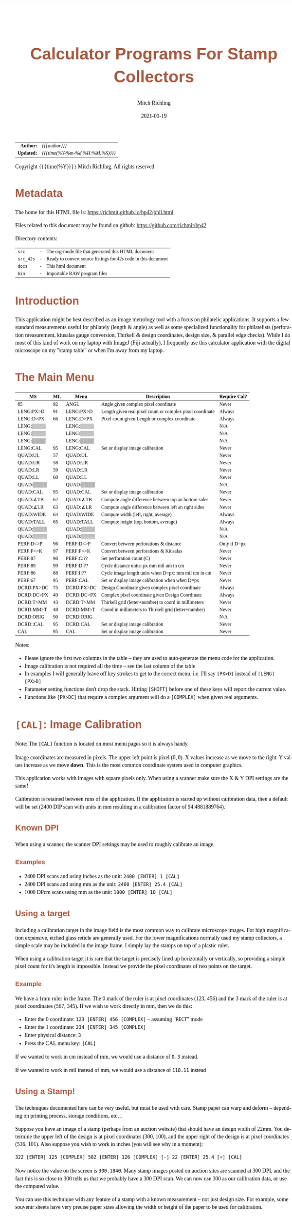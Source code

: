 # -*- Mode:Org; Coding:utf-8; fill-column:158 -*-
#+TITLE:       Calculator Programs For Stamp Collectors
#+AUTHOR:      Mitch Richling
#+EMAIL:       http://www.mitchr.me/
#+DATE:        2021-03-19
#+DESCRIPTION: Description of some free42/hp-42s/DM42 programs for stamp collectors
#+LANGUAGE:    en
#+OPTIONS:     num:t toc:nil \n:nil @:t ::t |:t ^:nil -:t f:t *:t <:t skip:nil d:nil todo:t pri:nil H:5 p:t author:t html-scripts:nil
#+HTML_HEAD: <style>body { width: 95%; margin: 2% auto; font-size: 18px; line-height: 1.4em; font-family: Georgia, serif; color: black; background-color: white; }</style>
#+HTML_HEAD: <style>body { min-width: 500px; max-width: 1024px; }</style>
#+HTML_HEAD: <style>h1,h2,h3,h4,h5,h6 { color: #A5573E; line-height: 1em; font-family: Helvetica, sans-serif; }</style>
#+HTML_HEAD: <style>h1,h2,h3 { line-height: 1.4em; }</style>
#+HTML_HEAD: <style>h1.title { font-size: 3em; }</style>
#+HTML_HEAD: <style>h4,h5,h6 { font-size: 1em; }</style>
#+HTML_HEAD: <style>.org-src-container { border: 1px solid #ccc; box-shadow: 3px 3px 3px #eee; font-family: Lucida Console, monospace; font-size: 80%; margin: 0px; padding: 0px 0px; position: relative; }</style>
#+HTML_HEAD: <style>.org-src-container>pre { line-height: 1.2em; padding-top: 1.5em; margin: 0.5em; background-color: #404040; color: white; overflow: auto; }</style>
#+HTML_HEAD: <style>.org-src-container>pre:before { display: block; position: absolute; background-color: #b3b3b3; top: 0; right: 0; padding: 0 0.2em 0 0.4em; border-bottom-left-radius: 8px; border: 0; color: white; font-size: 100%; font-family: Helvetica, sans-serif;}</style>
#+HTML_HEAD: <style>pre.example { white-space: pre-wrap; white-space: -moz-pre-wrap; white-space: -o-pre-wrap; font-family: Lucida Console, monospace; font-size: 80%; background: #404040; color: white; display: block; padding: 0em; border: 2px solid black; }</style>
#+HTML_LINK_HOME: https://www.mitchr.me/
#+HTML_LINK_UP: https://richmit.github.io/hp42/
#+EXPORT_FILE_NAME: ../docs/phil

#+ATTR_HTML: :border 2 solid #ccc :frame hsides :align center
|        <r> | <l>              |
|  *Author:* | /{{{author}}}/ |
| *Updated:* | /{{{time(%Y-%m-%d %H:%M:%S)}}}/ |
#+ATTR_HTML: :align center
Copyright {{{time(%Y)}}} Mitch Richling. All rights reserved.

#+TOC: headlines 5

#        #         #         #         #         #         #         #         #         #         #         #         #         #         #         #         #         #
#   00   #    10   #    20   #    30   #    40   #    50   #    60   #    70   #    80   #    90   #   100   #   110   #   120   #   130   #   140   #   150   #   160   #
# 234567890123456789012345678901234567890123456789012345678901234567890123456789012345678901234567890123456789012345678901234567890123456789012345678901234567890123456789
#        #         #         #         #         #         #         #         #         #         #         #         #         #         #         #         #         #
#        #         #         #         #         #         #         #         #         #         #         #         #         #         #         #         #         #

# To get org to evaluate all code blocks on export, add the following to the Emacs header on the first line of this file:
#     org-export-babel-evaluate:t; org-confirm-babel-evaluate:nil

* Metadata

The home for this HTML file is: https://richmit.github.io/hp42/phil.html

Files related to this document may be found on github: https://github.com/richmit/hp42

Directory contents:
#+ATTR_HTML: :border 0 :frame none :rules none :align center
   | =src=     | - | The org-mode file that generated this HTML document            |
   | =src_42s= | - | Ready to convert source listings for 42s code in this document |
   | =docs=    | - | This html document                                             |
   | =bin=     | - | Importable RAW program files                                   |

* Introduction

This application might be best described as an image metrology tool with a focus on philatelic applications.  It supports a few standard measurements useful
for philately (length & angle) as well as some specialized functionality for philatelists (perforation measurement, kiusalas gauge conversion, Thirkell &
design coordinates, design size, & parallel edge checks).  While I do most of this kind of work on my laptop with ImageJ (Fiji actually), I frequently use
this calculator application with the digital microscope on my "stamp table" or when I'm away from my laptop.

* The Main Menu
:PROPERTIES:
:CUSTOM_ID: menu
:END:

#+ATTR_HTML: :align center
#+NAME: PHIL
| MS         | ML | Menu       | Description                                               | Require Cal? |
|------------+----+------------+-----------------------------------------------------------+--------------|
| 85         | 92 | ANGL       | Angle given complex pixel coordinate                      | Never        |
| LENG:PX>D  | 91 | LENG:PX>D  | Length given real pixel count or complex pixel coordinate | Always       |
| LENG:D>PX  | 66 | LENG:D>PX  | Pixel count given Length or complex coordinate            | Always       |
| LENG:▒▒▒▒  |    | LENG:▒▒▒▒  |                                                           | N/A          |
| LENG:▒▒▒▒  |    | LENG:▒▒▒▒  |                                                           | N/A          |
| LENG:▒▒▒▒  |    | LENG:▒▒▒▒  |                                                           | N/A          |
| LENG:CAL   | 95 | LENG:CAL   | Set or display image calibration                          | Never        |
| QUAD:UL    | 57 | QUAD:UL    |                                                           | Never        |
| QUAD:UR    | 58 | QUAD:UR    |                                                           | Never        |
| QUAD:LR    | 59 | QUAD:LR    |                                                           | Never        |
| QUAD:LL    | 60 | QUAD:LL    |                                                           | Never        |
| QUAD:▒▒▒▒  |    | QUAD:▒▒▒▒  |                                                           | N/A          |
| QUAD:CAL   | 95 | QUAD:CAL   | Set or display image calibration                          | Never        |
| QUAD:∡TB   | 62 | QUAD:∡TB   | Compute angle difference between top an bottom sides      | Never        |
| QUAD:∡LR   | 63 | QUAD:∡LR   | Compute angle difference between left an right sides      | Never        |
| QUAD:WIDE  | 64 | QUAD:WIDE  | Compute width (left, right, average)                      | Always       |
| QUAD:TALL  | 65 | QUAD:TALL  | Compute height (top, bottom, average)                     | Always       |
| QUAD:▒▒▒▒  |    | QUAD:▒▒▒▒  |                                                           | N/A          |
| QUAD:▒▒▒▒  |    | QUAD:▒▒▒▒  |                                                           | N/A          |
| PERF:D<>P  | 96 | PERF:D<>P  | Convert between perforations & distance                   | Only if D=px |
| PERF:P<>K  | 97 | PERF:P<>K  | Convert between perforations & Kiusalas                   | Never        |
| PERF:87    | 98 | PERF:C:??  | Set perforation count (C)                                 | Never        |
| PERF:89    | 99 | PERF:D:??  | Cycle distance units: px mm mil um in cm                  | Never        |
| PERF:86    | 88 | PERF:I:??  | Cycle image length units when D=px: mm mil um in cm       | Never        |
| PERF:67    | 95 | PERF:CAL   | Set or display image calibration when when D=px           | Never        |
| DCRD:PX>DC | 75 | DCRD:PX>DC | Design Coordinate given complex pixel coordinate          | Always       |
| DCRD:DC>PX | 49 | DCRD:DC>PX | Complex pixel coordinate given Design Coordinate          | Always       |
| DCRD:T>MM  | 43 | DCRD:T>MM  | Thirkell grid (letter+number) to coord in millimeters     | Never        |
| DCRD:MM>T  | 48 | DCRD:MM>T  | Coord in millimeters to Thirkell grid (letter+number)     | Never        |
| DCRD:ORIG  | 90 | DCRD:ORIG  |                                                           | N/A          |
| DCRD::CAL  | 95 | DCRD:CAL   | Set or display image calibration                          | Never        |
| CAL        | 95 | CAL        | Set or display image calibration                          | Never        |
|------------+----+------------+-----------------------------------------------------------+--------------|

Notes:
  - Please ignore the first two columns in the table -- they are used to auto-generate the menu code for the application.
  - Image calibration is not required all the time -- see the last column of the table
  - In examples I will generally leave off key strokes to get to the correct menu.  i.e. I'll say =[PX>D]= instead of =[LENG] [PX>D]=
  - Parameter setting functions don't drop the stack.  Hitting =[SHIFT]= before one of these keys will report the current value.
  - Functions like =[PX>DC]= that require a complex argument will do a =[COMPLEX]= when given real arguments.

* =[CAL]=: Image Calibration

Note: The =[CAL]= function is located on most menu pages so it is always handy.

Image coordinates are measured in pixels.  The upper left point is pixel $(0, 0)$. X values increase as we move to the right.  Y values increase as we move
*down*.  This is the most common coordinate system used in computer graphics.

This application works with images with square pixels only.  When using a scanner make sure the X & Y DPI settings are the same!

Calibration is retained between runs of the application.  If the application is started up without calibration data, then a default will be set (2400 DIP scan
with units in mm resulting in a calibration factor of 94.4881889764).

** Known DPI

When using a scanner, the scanner DPI settings may be used to roughly calibrate an image.

*** Examples

    - 2400 DPI scans and using inches as the unit:  =2400 [ENTER] 1 [CAL]=
    - 2400 DPI scans and using mm as the unit: =2400 [ENTER] 25.4 [CAL]=
    - 1000 DPcm scans using mm as the unit: =1000 [ENTER] 10 [CAL]=

** Using a target

Including a calibration target in the image field is the most common way to calibrate microscope images.  For high magnification expensive, etched glass
reticle are generally used.  For the lower magnifications normally used my stamp collectors, a simple scale may be included in the image frame.  I simply lay
the stamps on top of a plastic ruler.

When using a calibration target it is rare that the target is precisely lined up horizontally or vertically, so providing a simple pixel count for it's length
is impossible.  Instead we provide the pixel coordinates of two points on the target.

*** Example

We have a 1mm ruler in the frame.  The 0 mark of the ruler is at pixel coordinates (123, 456) and the 3 mark of the ruler is at pixel coordinates (567, 345).
If we wish to work directly in mm, then we do this:

  - Enter the 0 coordinate: =123 [ENTER] 456 [COMPLEX]=  -- assuming "=RECT=" mode
  - Enter the 1 coordinate: =234 [ENTER] 345 [COMPLEX]=
  - Enter physical distance: =3=
  - Press the CAL menu key: =[CAL]=

If we wanted to work in cm instead of mm, we would use a distance of =0.3= instead.

If we wanted to work in mil instead of mm, we would use a distance of =118.11= instead

** Using a Stamp!

The techniques documented here can be very useful, but must be used with care.  Stamp paper can warp and deform -- depending on printing process, storage
conditions, etc...

Suppose you have an image of a stamp (perhaps from an auction website) that should have an design width of 22mm.  You determine the upper left of the design
is at pixel coordinates (300, 100), and the upper right of the design is at pixel coordinates (536, 101).  Also suppose you wish to work in inches (you will
see why in a moment):

=322 [ENTER] 125 [COMPLEX] 582 [ENTER] 126 [COMPLEX] [-] 22 [ENTER] 25.4 [÷] [CAL]=

Now notice the value on the screen is =300.1840=.  Many stamp images posted on auction sites are scanned at 300 DPI, and the fact this is so close to 300
tells us that we probably have a 300 DPI scan.  We can now use 300 as our calibration data, or use the computed value.

You can use this technique with any feature of a stamp with a known measurement -- not just design size.  For example, some souvenir sheets have very precise
paper sizes allowing the width or height of the paper to be used for calibration.

The perforations may also be used as a calibration aid.  For example if we know the stamp in question has a perforation of 70 on the Kiusalas gauge, then we
know 10 perforations should measure very close to 16mm.

** Calibration factor

The "calibration factor", returned by =[SHIFT] [CAL]=, is the current image calibration data in units of pixels/length.

*** Examples

    - 2400 DPI scans and using inches as the unit: 2400
    - 2400 DPI scans and using mm as the unit: 94.4881889764
    - 1000 DPcm scans using mm as the unit: 100

* =[LENG]=: Measuring lengths
** Horizontal or Vertical Lengths

For horizontal & vertical lengths in the image, one simply needs to provided a pixel count as a real number.

For stamps it can be handy to rotate the image so that interesting lengths are at 0 or 90 degrees.  For example, when working with US Washington-Franklin
issues it is a good idea to line up the design frame with the horizontal.

*** Examples

   - 2400 DPI image working in inches:
     - =1200 [PX>D]= → 0.5
     - =2400 [PX>D]= → 1.0
   - The same image working in mm:
     - =1200 [PX>D]= → 12.7
     - =2400 [PX>D]= → 25.4

** Generic distances

To measure the length of a non-horizontal/vertical line, we provide a complex number to the =[PX>D]= function.  One might think of the coordinates as
specifying a line from the origin, upper left image pixel at (0, 0), to the given coordinates.  Alternately one might think of the coordinates as the width &
height of the line.  The signs of the coordinates are ignored -- i.e. the absolute value of each coordinate is used.

 #+begin_example
                * P2  -            (0, 0) *
               /      |                    \
              /       |                     \
             /        h                      \
            /         |                       \
           /          |                        \
      P1  *           -                         * (x, y)
          |--w--|
#+end_example

To measure the length of a line segment given by two points, we simply enter both points as complex numbers and subtract them.  We then give the difference to
the =[PX>D]= function.

*** Examples

  - For a 2400 DPI image working in mm (=2400 [ENTER] 25.4 [CAL]=):
    - =123 [ENTER] 456 [COMPLEX] 234 [ENTER] 345 [COMPLEX] [-] [PX>D]= → 1.7300 mm
  - For a 2400 DPI image working in inches (=2400 [ENTER] 1 [CAL]=):
    - =1 [ENTER] 1 [COMPLEX] 100 [ENTER] 100 [COMPLEX] [-] [PX>D]= → 0.0583 in
  - To compute the length in raw pixels, set cal to 1 (=1 [ENTER] [CAL]=):
    - =1 [ENTER] 1 [COMPLEX] 100 [ENTER] 100 [COMPLEX] [PX>D]= → 140.0 PX

** Philatelic Application: Rotary Press vs. Flat Plate (Take 1)

For an alternative approach see: [[Philatelic Application: Rotary Press vs. Flat Plate (Take 2)][Philatelic Application: Rotary Press vs. Flat Plate (Take 2)]]

*** Example 1

Scenario: We have a Washington-Franklin, and we would like to know if it was printed on a rotary press.  We have a 2400 DPI scan.

For reference, here are the measurements for the various printing options:
#+ATTR_HTML: :align center
| Press    | Width     | Height    |
|----------+-----------+-----------|
| Flat     | 18.5-19mm | 22mm      |
| Rot Vert | 18.5-19mm | 22.5-23mm |
| Rot Horz | 19.5-20mm | 22mm      |

**** Method 1 (Stamp design not aligned)

We begin by locating the coordinates for three frame corners:
#+ATTR_HTML: :align center
|-------------+-------------|
| Corner      | Coordinates |
|-------------+-------------|
| Upper left  | (150, 160)  |
| Upper right | (1903, 161) |
| Lower left  | (149, 2239) |
|-------------+-------------|

  - Calibration.  If we have not already calibrated, we need to do that first
    - =2400 25.4 [CAL]=
  - Now we compute the width of our stamp design
    - =150 [ENTER] 160 [COMPLEX] [ENTER] [ENTER] 1903 [ENTER] 161 [COMPLEX] [-] [PX>D]= → 18.55 mm
    - Note we duplicated the first coordinate so we can use it later...
  - Now we compute the height of our stamp design
    - =[Rv] [Rv] 149 [ENTER] 2239 [COMPLEX] [-] [PX>D]= → 22.00 mm

Our stamp is 18.55mm x 22.00mm -- and so it must be a flat plate stamp.

**** Method 2 (Stamp design aligned)

In this case the lower and upper frame lines of the design are perfectly horizontal.  In this
case we only need two points.

We begin by locating the coordinates for three frame corners (UL & LR, or UR & LL):

#+ATTR_HTML: :align center
|-------------+--------------|
| Corner      | Coordinates  |
|-------------+--------------|
| Upper left  | (150, 160)   |
| Lower right | (1902, 2240) |
|-------------+--------------|

  - Calibration.  If we have not already calibrated, we need to do that first
    - =2400 25.4 [CAL]=
  - Now we compute the width of our stamp design
    - =150 [ENTER] 160 [COMPLEX] 1902 [ENTER] 2240 [COMPLEX] [-] [COMPLEX] [PX>D]= → 22.01mm
  - Now we compute the width of our stamp design
    - =[Rv] [Rv] [PX>D]= → 18.54mm

Our stamp is 18.54mm x 22.01mm -- and so it must be a flat plate stamp.

* =[PERF]=: Measuring & Converting Perforations

Perforations are usually measured in units of perfs/2cm; however, other units are used in some specialized areas of philately.  For example, the Kiusalas
gauge measures perforations in units of mil/perf -- a more natural measure for USPS bureau issues.  This application provides tools to convert between
standard perforations and Kiusalas perforations (=[P<>K]=).

Also provided is a way to approximate standard perforation measurement by measuring the distance (D) spanned by a number of perforations (C).

Below is an illustration of how to measure distance and count perforations.  First pick a recognizable feature in your starting and ending perforations, and
measure the distance between them.  The first distance in the illustration measures the distance between "perf bottoms".  Take careful note of how we count
-- the number of "bottoms" in this case.

#+begin_src text
##                                                                                                              ##
##      | . . . . . . . . . . . . . . . . . . . . . . . . . . . . . . . . . . . . . . . . . . . . . . . . |     ##
##      |. . . . . . . . . . . . . . . . . . . . . . C = 4 . . . . . . . . . . . . . . . . . . . . . . . .|     ##
##      | . . . . . . . . . . . . . . . . . . . . . . . . . . . . . . . . . . . . . . . . . . . . . . . . |     ##
##      |. . . . . ------- . . . . . . . .-------. . . . . . . . ------- . . . . . . . .-------. . . . . .|     ##
##      | . . . .-/       \-. . . . . . -/       \- . . . . . .-/       \-. . . . . . -/       \- . . . . |     ##
##      |. . . ./           \. . . . . /           \ . . . . ./           \. . . . . /           \ . . . .|     ##
##      | . . ./      1      \. . . . /      2      \ . . . ./      3      \. . . . /      4      \ . . . |     ##
##      |. . . |             | . . . .|             |. . . . |             | . . . .|             |. . . .|     ##
##      +------+             +--------+             +--------+             +--------+             +-------+     ##
##                    |--------------------------- D = Distance ---------------------------|                    ##
##             |--------------------------- D = Distance ---------------------------|                           ##
##                           |--------------------------- D = Distance ---------------------------|             ##
##                                                                                                              ##
#+end_src

Distance ($D$), perforation count ($C$), traditional perforations ($P$) measured in perfs/2cm, and Kiusalas perforations ($K$) measured in mil/perf are
related:

$$ K = \frac{5000 D}{127 (C - 1)} $$
$$ P = \frac{20 (C - 1)}{D} $$
$$ P = \frac{100000}{127 K} $$

*** Example: Measuring Standard & Kiusalas Perforations

Scenario: We have a Washington-Franklin that should be perforated Kiusalas 70, and we wish to verify perfs.  We have a 2400 DPI scan.

We find the coordinate of the first perf bottom at (150, 160) and 10 perfs over we have another bottom at (1662, 161).

  - Calibration.  If we have not already calibrated, we need to do that first
    - =2400 25.4 [CAL]=
  - Now we compute our perfs
    - =150 [ENTER] 160 [COMPLEX] 1662 [ENTER] 161 [COMPLEX] [D<>P]= → 11.24859
  - Next we compute the Kiusalas value
    - =[P<>K]= → 70.0000

And it looks like our stamp really is perforated Kiusalas 70!

* =[ANGL]=: Measuring Angles

Angles are measured with respect the horizontal -- the /negative/ of the argument of the complex number representing the pixel coordinate.  We use the
negative because pixel y-coordinates go up in the down direction.

TIP: =[ANGL]= requires a complex number.  If you give it something else it will call =COMPLEX= to convert the lower two stack levels into a complex number.
This saves the user two key presses -- i.e. you don't have to hit =[SHIFT] [COMPLEX]= to convert to complex before you use =[ANGL]=.

** Examples

  - =123 [ENTER] 123 [COMPLEX] [ANGLE]= → -45 -- assuming degree angle mode

** Philatelic Application: Parallel Lines (Take 1)

For an alternative approach see: [[Philatelic Application: Parallel Lines (Take 2)][Philatelic Application: Parallel Lines (Take 2)]].

Why?
  - Verify that the two cut edges of a US coil stamp are parallel
  - Verify that perforations are parallel
  - Verify that the cut edge of a souvenir sheet is parallel with an engraved margin line
  - Verify that design edges are parallel -- to make sure an image has no perspective distortion

*** Example

 #+begin_example
     P1 *    * P3                                       P1 *    * P3
        |    |              P1 *-----* P2                 /    /
        |    |      _OR_                     _OR_        /    /
        |    |              P3 *-----* P4               /    /
     P2 *    * P4                                   P2 *    * P4
 #+end_example

  - Angle 1: =P1.x [ENTER] P1.y [COMPLEX] P2.x [ENTER] P2.y [COMPLEX] [-] [ANGLE] [STO 00]=
  - Angle 2: =P3.x [ENTER] P3.y [COMPLEX] P4.x [ENTER] P4.y [COMPLEX] [-] [ANGLE] [STO 00]=
  - Difference: =[RCL- 00] [ABS]=

The result will be the absolute angle by which the two lines differ -- i.e. if we have parallel lines it should be 0.

* =[DCRD]=: Design Coordinates

Design Coordinates are used to locate points on a stamp referenced to the design.  A few different schemes are in use with the /"Thirkell" philatelic position
finder/ probably the most popular.  Most of these systems work the same way.  They use the upper left corner of the stamp design as the /origin/ of a
coordinate system -- i.e. they measure distance to the right and down from the upper left corner of the design.  The most common unit of measurement is
millimeters; however, a few also add a grid system on top.  For example the Thirkell uses a 3mm grid.


 #+begin_example
 +^^^^^^^^^^^^^^^^^^^^^^^^+
 (          * P3          )
 (   O *------------+     ) 
 (     |            |     )   - Design coordinates are used locate points on the stamp
 (     |            |     )    - for a point (x,y) is (x-O_x, y-O_y)
 (     |   * P1     |     )    - The most common units are mm
 (     |            |     )    - Axis orientation: Coordinate values get bigger to the right or down
 (     |            |     )    - These kinds of coordinates are frequently used to locate plate flaws                                                               
 (     |            |     )  - Special cases                                                                                                                        
 (     +------------+     )    - Points above or to the left of O will have negative coordinates -- Ex: P3                                                          
 (                   P2 * )    - Points need not be inside the design -- Ex: P2 & P3                                                                                  
 +vvvvvvvvvvvvvvvvvvvvvvvv+
 #+end_example

When working with design coordinates you must first tell the application the coordinates of the /origin/ by entering a complex number representing the pixel
coordinates of the upper left corner of the design and hitting the =[ORIG]= button.  If you shift press this button then it will display the current origin.

Now you can convert pixel coordinates to and from design coordinates.

Two functions are also available to convert standard millimeter design coordinates to and from Thirkell coordinates: =[MM>T]= & =[T>MM]=.  Note that Thirkell
coordinates are reversed -- i.e. the first coordinate (the letter) is on the vertical axis and the second coordinate (the integer) is on the horizontal axis.
These functions work in millimeters directly, and do *not* require the image to be calibrated; however, if you wish to use these functions in concert with
=[PX>DC]= & =[DC>PX]= then you must calibrate your image and work in millimeters!

TIP: =[MM>T]=, =[PX>DC]= & =[DC>PX]= require a complex number.  If you provide something else they will call =COMPLEX= to convert the lower two stack levels
into a complex number.  This saves the user two key presses -- i.e. you don't have to hit =[SHIFT] [COMPLEX]= to convert to complex before you use =[ANGL]=.

** Example

Scenario: You wish to report a new plate flaw to the nice people that make the /Zumstein/ catalog using the Thirkell grid.  We have a 2400 DPI scan.  

First we locate the upper left hand corner of the design and our plate flaw:

#+ATTR_HTML: :align center
|-----------------------------+-------------------|
| Item                        | Pixel Coordinates |
|-----------------------------+-------------------|
| Upper left corner of design | (150, 160)        |
| Center of our plate flaw    | (713, 956)        |
|-----------------------------+-------------------|

  - Calibration.  If we have not already calibrated, we need to do that first
    - =2400 25.4 [CAL]=
  - Next we enter the coordinate menu
    - =[DCRD]=
  - We enter the origin point
    - =150 [ENTER] 160 [ORIG]=
  - Now we enter the coordinates of our flaw
    - =713 [ENTER] 956 [PX>DC]= → 5.9584 + 8.424333i mm
  - Finally we convert this to Thirkell
    - =[MM>T]= → Thirkell: 2C

* =[QUAD]=: A Philatelic Power Tool

This is a handy tool that automates some common computations:

 - Compute width & height of a rectangular stamp design
 - Determine if two lines are parallel
 - Determine if four points Determine a parallelogram -- i.e. are the opposite sides parallel

It is called "=QUAD=" because it works with four points which will form the corners of a quadrilateral -- also "=QUAD=" avoid confusion with the built in
command =RECT=.  Below is a picture of the geometric situation.

 #+begin_example
        P1 *----------------* P2
          /                /      - Are P1-P2 & P4-P3 parallel?  i.e. is the angle between them zero?
         /                /       - Are P1-P4 & P2-P3 parallel?  i.e. is the angle between them zero?
        /                /        - What are the lengths of P1-P2 & P4-P3?
       /                /         - What are the lengths of P1-P4 & P2-P3?
      /                /          
     /                /
 P4 *----------------* P3
 #+end_example

When using the =QUAD= tool, the first step is to input the corner coordinates via =[UL]=, =[UR]=, =[LR]=, & =[LL]=.

In this context:

#+ATTR_HTML: :align center
|------+-------------+--------------|
| Menu | Corner      | Point Number |
|------+-------------+--------------|
| UL   | Upper Left  | Point P1     |
| UR   | Upper Right | Point P2     |
| LR   | Lower Right | Point P3     |
| LL   | Lower Left  | Point P4     |
|------+-------------+--------------|

TIP: The data entry keys (=[UL]=, =[UR]=, =[LR]=, & =[LL]=) each require a complex number.  If you provide something else they will call =COMPLEX= to convert
the lower two stack levels into a complex number.  This saves the user two key presses -- i.e. you don't have to hit =[SHIFT] [COMPLEX]= to convert to complex
before you use =[ANGL]=.

** Philatelic Application: Parallel Lines (Take 2)

For an alternative approach see: [[Philatelic Application: Parallel Lines (Take 1)][Philatelic Application: Parallel Lines (Take 1)]].

A typical US Washington-Franklin vertical coil has a paper width of about 21.5mm.  Because of the way the stamps were cut into coils, the flat sides should be
absolutely parallel.

Scenario: We have a Washington-Franklin vertical coil, and wish to verify that the flat edges are parallel.  We have a 2400 DPI scan.

Our first step is to identify two points in each edge.  The points should be separated as far apart as possible.  Suppose this results in the
following:

#+ATTR_HTML: :align center
|-------------+--------------|
| Corner      | Coordinates  |
|-------------+--------------|
| Upper left  | (150, 160)   |
| Upper right | (2182, 122)  |
| Lower right | (2181, 2250) |
| Lower left  | (149, 2132)  |
|-------------+--------------|

Note that we didn't try to line the points up horizontally -- our upper left point is at 160 while our upper right point is at 122!

  - Calibration.  If we have not already calibrated, we need to do that first
    - =2400 25.4 [CAL]=
  - Now we enter the corner data
    - =[QUAD] 150 [ENTER] 160 [UL] 2182 [ENTER] 122 [UR] 2181 [ENTER] 2250 [LR] 149 2132 [LL]=
  - Now we can compute the LR Angle:
    - =[∡LR]= → 0.0021 -- assuming =DEG= angle mode

** Philatelic Application: Rotary Press vs. Flat Plate (Take 2)

For an alternative approach see: [[Philatelic Application: Rotary Press vs. Flat Plate (Take 1)][Philatelic Application: Rotary Press vs. Flat Plate (Take 1)]]

Scenario: We have a Washington-Franklin, and we would like to know if it was printed on a rotary press.  We have a 2400 DPI scan.

For reference, here are the measurements for the various printing options:
#+ATTR_HTML: :align center
| Press    | Width     | Height    |
|----------+-----------+-----------|
| Flat     | 18.5-19mm | 22mm      |
| Rot Vert | 18.5-19mm | 22.5-23mm |
| Rot Horz | 19.5-20mm | 22mm      |

We begin by locating the coordinates for four frame corners:
#+ATTR_HTML: :align center
|-------------+--------------|
| Corner      | Coordinates  |
|-------------+--------------|
| Upper left  | (150, 160)   |
| Upper right | (1903, 161)  |
| Lower right | (1902, 2240) |
| Lower left  | (149, 2239)  |
|-------------+--------------|

  - Calibration.  If we have not already calibrated, we need to do that first
    - =2400 25.4 [CAL]=
  - Now we enter the corner data
    - =[QUAD] 150 [ENTER] 160 [UL] 1903 [ENTER] 161 [UR] 1902 [ENTER] 2240 [LR] 149 2239 [LL]=
  - Now we can compute the width:
    - =[WIDE]= → 18.553 mm
  - And the height:
    - =[TALL]= → 22.00 mm

Our stamp is 18.553mm x 22.00mm -- and so it must be a flat plate stamp.

* Code
** Menu Code

#+BEGIN_SRC elisp :var tbl=PHIL :colnames y :results output verbatum :wrap "src hp42s :tangle ../src_42s/phil/phil.hp42s"
(MJR-generate-42-menu-code "PHIL" tbl "stay" "up" 't #'MJR-custom-x-gen)
#+END_SRC

#+RESULTS:
#+begin_src hp42s :tangle ../src_42s/phil/phil.hp42s
@@@@@@@@@@@@@@@@@@@@@@@@@@@@@@@@@@@@@@@@@@@@@@@@@@@@@@@@@@@@@@@@@@@@@@@@@@@@@@@@ (ref:PHIL)
@@@@ DSC: Auto-generated menu program
LBL "PHIL"
LBL 01            @@@@ Page 1 of menu PHIL
CLMENU
XEQ 85
KEY 1 XEQ 92
"LENG"
KEY 2 GTO 02
"QUAD"
KEY 3 GTO 03
"PERF"
KEY 4 GTO 04
"DCRD"
KEY 5 GTO 05
"CAL"
KEY 6 XEQ 95
KEY 9 GTO 00
MENU
STOP
GTO 01
LBL 02            @@@@ Page 1 of menu LENG
CLMENU
"PX>D"
KEY 1 XEQ 91
"D>PX"
KEY 2 XEQ 66
"CAL"
KEY 6 XEQ 95
KEY 9 GTO 01
MENU
STOP
GTO 02
LBL 03            @@@@ Page 1 of menu QUAD
CLMENU
"UL"
KEY 1 XEQ 57
"UR"
KEY 2 XEQ 58
"LR"
KEY 3 XEQ 59
"LL"
KEY 4 XEQ 60
"CAL"
KEY 6 XEQ 95
KEY 7 GTO 06
KEY 8 GTO 06
KEY 9 GTO 01
MENU
STOP
GTO 03
LBL 06            @@@@ Page 2 of menu QUAD
CLMENU
"∡TB"
KEY 1 XEQ 62
"∡LR"
KEY 2 XEQ 63
"WIDE"
KEY 3 XEQ 64
"TALL"
KEY 4 XEQ 65
KEY 7 GTO 03
KEY 8 GTO 03
KEY 9 GTO 01
MENU
STOP
GTO 06
LBL 04            @@@@ Page 1 of menu PERF
CLMENU
"D<>P"
KEY 1 XEQ 96
"P<>K"
KEY 2 XEQ 97
XEQ 87
KEY 3 XEQ 98
XEQ 89
KEY 4 XEQ 99
XEQ 86
KEY 5 XEQ 88
XEQ 67
KEY 6 XEQ 95
KEY 9 GTO 01
MENU
STOP
GTO 04
LBL 05            @@@@ Page 1 of menu DCRD
CLMENU
"PX>DC"
KEY 1 XEQ 75
"DC>PX"
KEY 2 XEQ 49
"T>MM"
KEY 3 XEQ 43
"MM>T"
KEY 4 XEQ 48
"ORIG"
KEY 5 XEQ 90
KEY 9 GTO 01
MENU
STOP
GTO 05
LBL 00 @@@@ Application Exit
EXITALL
RTN
@@@@ Free labels start at: 7
#+end_src

** Local Functions

#+begin_src hp42s :tangle ../src_42s/phil/phil.hp42s
@@@@ GBL: PhilIC -- Image calibration factor.  Set via CAL
@@@@      PhilIU -- Units for Image distances used by D→P & D→K.  Set via I:UNIT Default: mm
@@@@      PhilDU -- Units for Distance used by D→P & D→K.  Set via D:UNIT Default: mm
@@@@      PhilPC -- Perf count used by used by D→P & D→K.  Set via C:NN.  Default: 10
@@@@      PhilCo -- Orition for design coordinates.  Default: (0, 0)
@@@@      PhilP1 -- Point
@@@@      PhilP2 -- Point
@@@@      PhilP3 -- Point
@@@@      PhilP4 -- Point


@@@@@@@@@@@@@@@@@@@@@@@@@@@@@@@@@@@@@@@@@@@@@@@@@@@@@@@@@@@@@@@@@@@@@@@@@@@@@@@@
@@@@ NAM: SET-REP-P1 57
LBL 57
FUNC 00
L4STK
REAL?
COMPLEX
FS? 64
RCL "PhilP1"
STO "PhilP1"
"P1: "
ARCL ST X
AVIEW
RTN

@@@@@@@@@@@@@@@@@@@@@@@@@@@@@@@@@@@@@@@@@@@@@@@@@@@@@@@@@@@@@@@@@@@@@@@@@@@@@@@@
@@@@ NAM: SET-REP-P2 58
LBL 58
FUNC 00
L4STK
REAL?
COMPLEX
FS? 64
RCL "PhilP2"
STO "PhilP2"
"P2: "
ARCL ST X
AVIEW
RTN

@@@@@@@@@@@@@@@@@@@@@@@@@@@@@@@@@@@@@@@@@@@@@@@@@@@@@@@@@@@@@@@@@@@@@@@@@@@@@@@@
@@@@ NAM: SET-REP-P3 59
LBL 59
FUNC 00
L4STK
REAL?
COMPLEX
FS? 64
RCL "PhilP3"
STO "PhilP3"
"P3: "
ARCL ST X
AVIEW
RTN

@@@@@@@@@@@@@@@@@@@@@@@@@@@@@@@@@@@@@@@@@@@@@@@@@@@@@@@@@@@@@@@@@@@@@@@@@@@@@@@@
@@@@ NAM: SET-REP-P4 60
LBL 60
FUNC 00
L4STK
REAL?
COMPLEX
FS? 64
RCL "PhilP4"
STO "PhilP4"
"P4: "
ARCL ST X
AVIEW
RTN

@@@@@@@@@@@@@@@@@@@@@@@@@@@@@@@@@@@@@@@@@@@@@@@@@@@@@@@@@@@@@@@@@@@@@@@@@@@@@@@@
@@@@ NAM: NUM-P 61
LBL 61
FUNC 01
L4STK
0
LSTO "TMPC"
SF 25
RCL "PhilP1"
FS?C 25
ISG "TMPC"
NOP
SF 25
RCL "PhilP2"
FS?C 25
ISG "TMPC"
NOP
SF 25
RCL "PhilP3"
FS?C 25
ISG "TMPC"
NOP
SF 25
RCL "PhilP4"
FS?C 25
ISG "TMPC"
NOP
RCL "TMPC"
RTN

@@@@@@@@@@@@@@@@@@@@@@@@@@@@@@@@@@@@@@@@@@@@@@@@@@@@@@@@@@@@@@@@@@@@@@@@@@@@@@@@
@@@@ DSC: Action for ∡TB
@@@@ NAM: TB_ANGLE 62
LBL 62
FUNC 01
L4STK
XEQ 61
4
X≠Y?
GTO 56
RCL "PhilP2"
RCL- "PhilP1"
XEQ 37 @@@@ ANGLE
RCL "PhilP3"
RCL- "PhilP4"
XEQ 37 @@@@ ANGLE
-
RTN

@@@@@@@@@@@@@@@@@@@@@@@@@@@@@@@@@@@@@@@@@@@@@@@@@@@@@@@@@@@@@@@@@@@@@@@@@@@@@@@@
@@@@ DSC: Action for ∡LR
@@@@ NAM: LR_ANGLE 63
LBL 63
FUNC 01
L4STK
XEQ 61
4
X≠Y?
GTO 56
RCL "PhilP4"
RCL- "PhilP1"
XEQ 37 @@@@ ANGLE
RCL "PhilP3"
RCL- "PhilP2"
XEQ 37 @@@@ ANGLE
-
RTN

@@@@@@@@@@@@@@@@@@@@@@@@@@@@@@@@@@@@@@@@@@@@@@@@@@@@@@@@@@@@@@@@@@@@@@@@@@@@@@@@
@@@@ DSC: Action for WIDE
@@@@ NAM: LR_ANGLE 64
@@@@ OUT: Z: Top Width
@@@@ OUT: Y: Bottom Width
@@@@ OUT: X: Average Width
LBL 64
FUNC 03
L4STK
XEQ 61
4
X≠Y?
GTO 56
RCL "PhilP2"
RCL- "PhilP1"
XEQ 91 @@@@ Convert PX to length
RCL "PhilP3"
RCL- "PhilP4"
XEQ 91 @@@@ Convert PX to length
RCL ST Y
RCL ST Y
+
2
÷
RTN

@@@@@@@@@@@@@@@@@@@@@@@@@@@@@@@@@@@@@@@@@@@@@@@@@@@@@@@@@@@@@@@@@@@@@@@@@@@@@@@@
@@@@ DSC: Action for TALL
@@@@ NAM: LR_ANGLE 65
@@@@ OUT: Z: LEFT
@@@@ OUT: Y: RIGHT
@@@@ OUT: X: Average Width
LBL 65
FUNC 03
L4STK
XEQ 61
4
X≠Y?
GTO 56
RCL "PhilP4"
RCL- "PhilP1"
XEQ 91 @@@@ Convert PX to length
RCL "PhilP3"
RCL- "PhilP2"
XEQ 91 @@@@ Convert PX to length
RCL ST Y
RCL ST Y
+
2
÷
RTN

@@@@@@@@@@@@@@@@@@@@@@@@@@@@@@@@@@@@@@@@@@@@@@@@@@@@@@@@@@@@@@@@@@@@@@@@@@@@@@@@
@@@@ DSC: ERR: Enter Data First
@@@@ FAQ: NOT A FUNCTION.  GTO Target
@@@@ NAM: EEDF 56
LBL 56
"ERR: Enter"
├" Corners"
AVIEW
RTN

@@@@@@@@@@@@@@@@@@@@@@@@@@@@@@@@@@@@@@@@@@@@@@@@@@@@@@@@@@@@@@@@@@@@@@@@@@@@@@@@
@@@@ NAM: DCRD:ORIG 90
LBL 90
FUNC 00
L4STK
REAL?
COMPLEX
FC? 64
STO "PhilCo"
XEQ 45 @@@@ GET "PhilCo"
"Orig: "
ARCL ST X
AVIEW
RTN

@@@@@@@@@@@@@@@@@@@@@@@@@@@@@@@@@@@@@@@@@@@@@@@@@@@@@@@@@@@@@@@@@@@@@@@@@@@@@@@@
@@@@ DSC: ACTION for DCRD:PX>DC
@@@@ NAM: DCRD:PX>DC 75
LBL 75
L4STK
REAL?
COMPLEX
XEQ 68 @@@@ CPLX-PX>DC
RTN

@@@@@@@@@@@@@@@@@@@@@@@@@@@@@@@@@@@@@@@@@@@@@@@@@@@@@@@@@@@@@@@@@@@@@@@@@@@@@@@@
@@@@ NAM: CPLX-PX>DC
@@@@ DSC: CPLX-PX>DC for complex input
LBL 68
FUNC 11
L4STK
XEQ 45 @@@@ GET "PhilCo"
-
XEQ 91 @@@@ Convert PX to Distance
RTN

@@@@@@@@@@@@@@@@@@@@@@@@@@@@@@@@@@@@@@@@@@@@@@@@@@@@@@@@@@@@@@@@@@@@@@@@@@@@@@@@
@@@@ DSC: ACTION for DCRD:DC>PX
@@@@ NAM: DCRD:DC>PX 49
LBL 49
L4STK
REAL?
COMPLEX
XEQ 69 @@@@ CPLX-PX>DC
RTN

@@@@@@@@@@@@@@@@@@@@@@@@@@@@@@@@@@@@@@@@@@@@@@@@@@@@@@@@@@@@@@@@@@@@@@@@@@@@@@@@
@@@@ NAM: CPLX-PX>DC 69
@@@@ DSC: CPLX-DC>PX for complex input only
LBL 69
FUNC 11
L4STK
XEQ 66 @@@@ Convert Distance to PX
XEQ 45 @@@@ GET "PhilCo"
+
RTN

@@@@@@@@@@@@@@@@@@@@@@@@@@@@@@@@@@@@@@@@@@@@@@@@@@@@@@@@@@@@@@@@@@@@@@@@@@@@@@@@
@@@@ DSC: Return PhilCo.  Set it to default if it is unset.
@@@@ NAM: GET PhilCo  45
LBL 45
FUNC 01
L4STK
0
0
COMPLEX
SF 25
RCL "PhilCo"
FC?C 25
STO "PhilCo"
RTN

@@@@@@@@@@@@@@@@@@@@@@@@@@@@@@@@@@@@@@@@@@@@@@@@@@@@@@@@@@@@@@@@@@@@@@@@@@@@@@@@
@@@@ DSC: ACTION for FOO
@@@@ NAM: DCRD:MM>T 48
LBL 48
L4STK
REAL?
COMPLEX
XEQ 38 @@@@ CPLX-MM>T
RTN

@@@@@@@@@@@@@@@@@@@@@@@@@@@@@@@@@@@@@@@@@@@@@@@@@@@@@@@@@@@@@@@@@@@@@@@@@@@@@@@@
@@@@ NAM: CPLX-MM>T 38
@@@@ DSC: CPLX-MM>T complex input only
LBL 38
FUNC 11
L4STK
3
÷
COMPLEX
IP
ABS         @@@@ Y X
X<>Y        @@@@ X Y
IP
ABS
1
+           @@@@ X Y
X<>Y        @@@@ Y X
65
+           @@@@ Y X
86          @@@@ 86 Y X
X>Y?
GTO 46
X<>Y        @@@@ Y 86 X
R↓          @@@@ 86 X
63          @@@@ 63 86 X
X<>Y        @@@@ 86 63 X
LBL 46
R↓          @@@@ CHAR-NUM X
"Thirkell: "
XTOA
R↓          @@@@ X
AIP   
R↓
AVIEW
RTN

@@@@@@@@@@@@@@@@@@@@@@@@@@@@@@@@@@@@@@@@@@@@@@@@@@@@@@@@@@@@@@@@@@@@@@@@@@@@@@@@
@@@@ NAM: DCRD:T>MM 43
LBL 43
FUNC 01
L4STK
LBL 40
LASTO "TMPS"
ALENG
2
X>Y?
GTO 47
R↓
3
X<Y?
GTO 47
R↓
R↓
ATOX
65
X>Y?
GTO 47
R↓
84
X<Y?
GTO 47
R↓
3
×
ANUM
FC? 22
GTO 47
1
X>Y?
GTO 47
R↓
17
X<Y?
GTO 47
R↓
ENTER
FP
X≠0?
GTO 47
R↓
1
-
3
×
X<>Y
COMPLEX
CLA
ARCL "TMPS"
├"→"
ARCL ST X
├" mm"
AVIEW
RTN
LBL 47
"Enter Thir"
├"kell; R/S"
AON
STOP
AOFF
GTO 40
RTN
   
@@@@@@@@@@@@@@@@@@@@@@@@@@@@@@@@@@@@@@@@@@@@@@@@@@@@@@@@@@@@@@@@@@@@@@@@@@@@@@@@
@@@@ DSC: ANGL Label 85
LBL 85
FUNC 00
L4STK
RECT  @@@@ We require RECT mode!
"ANGL"
XEQ 79 @@@@ GET "PhilIU"
XEQ 77 @@@@ GET "PhilDU"
XEQ 78 @@@@ GET "PhilPC"
XEQ 76 @@@@ GET "PhilIC"
RTN

@@@@@@@@@@@@@@@@@@@@@@@@@@@@@@@@@@@@@@@@@@@@@@@@@@@@@@@@@@@@@@@@@@@@@@@@@@@@@@@@
@@@@ DSC: CAL in PERF Label 67
LBL 67
FUNC 00
L4STK
XEQ 77 @@@@ GET "PhilDU"
X≠0?         @@@@ IF-BOOL
RTNNO
"CAL"
RTNYES

@@@@@@@@@@@@@@@@@@@@@@@@@@@@@@@@@@@@@@@@@@@@@@@@@@@@@@@@@@@@@@@@@@@@@@@@@@@@@@@@
@@@@ DSC: I: Label 86
LBL 86
FUNC 00
L4STK
CLA
XEQ 77 @@@@ GET "PhilDU"
X≠0?         @@@@ IF-BOOL
RTNNO
"I:"
XEQ 79 @@@@ GET "PhilIU"
70
+
XEQ IND ST X
R↓
RTNYES

@@@@@@@@@@@@@@@@@@@@@@@@@@@@@@@@@@@@@@@@@@@@@@@@@@@@@@@@@@@@@@@@@@@@@@@@@@@@@@@@
@@@@ DSC: D: Label 89
LBL 89
FUNC 00
L4STK
"D:"
XEQ 77 @@@@ GET "PhilDU"
50
+
XEQ IND ST X
R↓
RTN

@@@@@@@@@@@@@@@@@@@@@@@@@@@@@@@@@@@@@@@@@@@@@@@@@@@@@@@@@@@@@@@@@@@@@@@@@@@@@@@@
@@@@ DSC: C: Label 87
LBL 87
FUNC 00
L4STK
"C:"
XEQ 78 @@@@ GET "PhilPC"
AIP
R↓
RTN

@@@@@@@@@@@@@@@@@@@@@@@@@@@@@@@@@@@@@@@@@@@@@@@@@@@@@@@@@@@@@@@@@@@@@@@@@@@@@@@@
@@@@ DSC: Action for menu key ANGLE
@@@@ NAM: ANGLE 92
LBL 92
L4STK
REAL?
COMPLEX
XEQ 37 @@@@ CPLX-FOO
RTN

@@@@@@@@@@@@@@@@@@@@@@@@@@@@@@@@@@@@@@@@@@@@@@@@@@@@@@@@@@@@@@@@@@@@@@@@@@@@@@@@
@@@@ NAM: CPLX-ANGLE 37
@@@@ DSC: CPLX-ANGLE complex input only
LBL 37
FUNC 11
L4STK
FC? 73 @@ IF-RECT
GTO 42
GTO 31
LBL 42 @@ IF-THEN RECT MODE
POLAR
COMPLEX
RECT
GTO 44
LBL 31 @@ IF-ELSE POLAR MODE
POLAR
COMPLEX
RECT
LBL 44 @@ IF-END
X<>Y
R↓
RTN

@@@@@@@@@@@@@@@@@@@@@@@@@@@@@@@@@@@@@@@@@@@@@@@@@@@@@@@@@@@@@@@@@@@@@@@@@@@@@@@@
@@@@ DSC: Action for menu key CAL
@@@@ NAM: CAL 95
LBL 95
FUNC 00            @@## REQ:free42>=2.5.24
L4STK              @@## REQ:free42>=3.0
FS? 64
GTO 29
X<>Y
ABS
X<>Y
÷
STO "PhilIC"
LBL 29
RCL "PhilIC"
"Cal: "
ARCL ST X
AVIEW
RTN

@@@@@@@@@@@@@@@@@@@@@@@@@@@@@@@@@@@@@@@@@@@@@@@@@@@@@@@@@@@@@@@@@@@@@@@@@@@@@@@@
@@@@ DSC: Action for menu key D→P
@@@@ NAM: D→P 96
LBL 96
FUNC 11            @@## REQ:free42>=2.5.24
L4STK              @@## REQ:free42>=3.0
XEQ 39 @@@@ Convert distance to mm
XEQ 78 @@@@ GET "PhilPC"
1
-
X<>Y
÷
20
×
RTN

@@@@@@@@@@@@@@@@@@@@@@@@@@@@@@@@@@@@@@@@@@@@@@@@@@@@@@@@@@@@@@@@@@@@@@@@@@@@@@@@
@@@@ DSC: Action for menu key P<>K
@@@@ NAM: P<>K 97
LBL 97
FUNC 11            @@## REQ:free42>=2.5.24
L4STK              @@## REQ:free42>=3.0
127
×
100000
X<>Y
÷
RTN
RTN

@@@@@@@@@@@@@@@@@@@@@@@@@@@@@@@@@@@@@@@@@@@@@@@@@@@@@@@@@@@@@@@@@@@@@@@@@@@@@@@@
@@@@ DSC: Action for menu key C:
@@@@ NAM: C: 98
LBL 98
FUNC 00            @@## REQ:free42>=2.5.24
L4STK              @@## REQ:free42>=3.0
STO "PhilPC"
RTN

@@@@@@@@@@@@@@@@@@@@@@@@@@@@@@@@@@@@@@@@@@@@@@@@@@@@@@@@@@@@@@@@@@@@@@@@@@@@@@@@
@@@@ DSC: Action for menu key D:UNIT
@@@@ NAM: D: 99
LBL 99
FUNC 00            @@## REQ:free42>=2.5.24
L4STK              @@## REQ:free42>=3.0
XEQ 77 @@@@ GET "PhilDU"
1
+
6
MOD
STO "PhilDU"
R↓
RTN

@@@@@@@@@@@@@@@@@@@@@@@@@@@@@@@@@@@@@@@@@@@@@@@@@@@@@@@@@@@@@@@@@@@@@@@@@@@@@@@@
@@@@ DSC: Action for menu key I:UNIT
@@@@ NAM: I: 88
LBL 88
FUNC 00            @@## REQ:free42>=2.5.24
L4STK              @@## REQ:free42>=3.0
XEQ 79 @@@@ GET "PhilIU"
1
+
5
MOD
STO "PhilIU"
R↓
RTN

@@@@@@@@@@@@@@@@@@@@@@@@@@@@@@@@@@@@@@@@@@@@@@@@@@@@@@@@@@@@@@@@@@@@@@@@@@@@@@@@
@@@@ DSC: Convert distance to mm
LBL 39
FUNC 01            @@## REQ:free42>=2.5.24
L4STK              @@## REQ:free42>=3.0
XEQ 77 @@@@ GET "PhilDU"
X=0?         @@@@ IF-BOOL
GTO 34
GTO 35
LBL 34       @@@@ IF-THEN (pixels)
R↓
XEQ 91 @@@@ Convert PX to I units
XEQ 79 @@@@ GET "PhilIU"
80
+
XEQ IND ST X
GTO 36
LBL 35       @@@@ IF-ELSE (not-pixels)
80
+
1
-
XEQ IND ST X
LBL 36       @@@@ IF-END
RTN

@@@@@@@@@@@@@@@@@@@@@@@@@@@@@@@@@@@@@@@@@@@@@@@@@@@@@@@@@@@@@@@@@@@@@@@@@@@@@@@@
@@@@ DSC: Action for menu key PX>D
@@@@ NAM: PX>D 91
LBL 91
FUNC 11            @@## REQ:free42>=2.5.24
L4STK              @@## REQ:free42>=3.0
ABS
XEQ 76 @@@@ GET "PhilIC"
÷
RTN

@@@@@@@@@@@@@@@@@@@@@@@@@@@@@@@@@@@@@@@@@@@@@@@@@@@@@@@@@@@@@@@@@@@@@@@@@@@@@@@@
@@@@ DSC: Action for menu key D>PX
@@@@ NAM: D>PX 66
LBL 66
FUNC 11            @@## REQ:free42>=2.5.24
L4STK              @@## REQ:free42>=3.0
ABS
XEQ 76 @@@@ GET "PhilIC"
×
RTN

@@@@@@@@@@@@@@@@@@@@@@@@@@@@@@@@@@@@@@@@@@@@@@@@@@@@@@@@@@@@@@@@@@@@@@@@@@@@@@@@
@@@@ DSC: Names for D units
LBL 50
"├px"
RTN
LBL 51
"├mm"
RTN
LBL 52
"├mil"
RTN
LBL 53
"├μm"
RTN
LBL 54
"├in"
RTN
LBL 55
"├cm"
RTN

@@@@@@@@@@@@@@@@@@@@@@@@@@@@@@@@@@@@@@@@@@@@@@@@@@@@@@@@@@@@@@@@@@@@@@@@@@@@@@@@
@@@@ DSC: @@@@ Names for I units
LBL 70
"├mm"
RTN
LBL 71
"├mil"
RTN
LBL 72
"├μm"
RTN
LBL 73
"├in"
RTN
LBL 74
"├cm"
RTN

@@@@@@@@@@@@@@@@@@@@@@@@@@@@@@@@@@@@@@@@@@@@@@@@@@@@@@@@@@@@@@@@@@@@@@@@@@@@@@@@
@@@@ DSC: Conversion to mm.
LBL 80       @@@@ "├mm"
R↓
RTN
LBL 81       @@@@ "├mil"
R↓
25.4
×
1000
÷
RTN
LBL 82       @@@@ "├μm"
R↓
1e3
÷
RTN
LBL 83       @@@@ "├in"
R↓
25.4
×
RTN
LBL 84       @@@@ "├cm"
R↓
10
×
RTN

@@@@@@@@@@@@@@@@@@@@@@@@@@@@@@@@@@@@@@@@@@@@@@@@@@@@@@@@@@@@@@@@@@@@@@@@@@@@@@@@
@@@@ DSC: GET PhilIC.  Set to default if not set.
LBL 76
FUNC 01
SF 25
RCL "PhilIC"
FS?C 25
RTN
94.4881889764
STO "PhilIC"
RTN

@@@@@@@@@@@@@@@@@@@@@@@@@@@@@@@@@@@@@@@@@@@@@@@@@@@@@@@@@@@@@@@@@@@@@@@@@@@@@@@@
@@@@ DSC: GET PhilDU.  Set to default if not set.
LBL 77
FUNC 01
SF 25
RCL "PhilDU"
FS?C 25
RTN
0
STO "PhilDU"
RTN

@@@@@@@@@@@@@@@@@@@@@@@@@@@@@@@@@@@@@@@@@@@@@@@@@@@@@@@@@@@@@@@@@@@@@@@@@@@@@@@@
@@@@ DSC: GET PhilPC.  Set to default if not set.
LBL 78
FUNC 01
SF 25
RCL "PhilPC"
FS?C 25
RTN
10
STO "PhilPC"
RTN

@@@@@@@@@@@@@@@@@@@@@@@@@@@@@@@@@@@@@@@@@@@@@@@@@@@@@@@@@@@@@@@@@@@@@@@@@@@@@@@@
@@@@ DSC: GET PhilIU.  Set to default if not set.
LBL 79
FUNC 01
SF 25
RCL "PhilIU"
FS?C 25
RTN
0
STO "PhilIU"
RTN

@@@@@@@@@@@@@@@@@@@@@@@@@@@@@@@@@@@@@@@@@@@@@@@@@@@@@@@@@@@@@@@@@@@@@@@@@@@@@@@@
@@@@@@@@@@@@@@@@@@@@@@@@@@@@@@@@@@@@@@@@@@@@@@@@@@@@@@@@@@@@@@@@@@@@@@@@@@@@@@@@
@@@@@@@@@@@@@@@@@@@@@@@@@@@@@@@@@@@@@@@@@@@@@@@@@@@@@@@@@@@@@@@@@@@@@@@@@@@@@@@@
@@@@@@@@@@@@@@@@@@@@@@@@@@@@@@@@@@@@@@@@@@@@@@@@@@@@@@@@@@@@@@@@@@@@@@@@@@@@@@@@

@@@@ The following functions are not currently used, but may be someday.

@@@@@@@@@@@@@@@@@@@@@@@@@@@@@@@@@@@@@@@@@@@@@@@@@@@@@@@@@@@@@@@@@@@@@@@@@@@@@@@@
@@@@ DSC: RESET 94
LBL 94
FUNC 00
CLV "PhilIU"
CLV "PhilDU"
CLV "PhilPC"
CLV "PhilIC"
XEQ 79 @@@@ GET "PhilIU"
XEQ 77 @@@@ GET "PhilDU"
XEQ 78 @@@@ GET "PhilPC"
XEQ 76 @@@@ GET "PhilIC"
RTN

@@@@@@@@@@@@@@@@@@@@@@@@@@@@@@@@@@@@@@@@@@@@@@@@@@@@@@@@@@@@@@@@@@@@@@@@@@@@@@@@
END
#+end_src

* WORKING                                                          :noexport:

#+BEGIN_SRC text
:::::::::::::::::::::::'##:::::'##::::'###::::'########::'##::: ##:'####:'##::: ##::'######::::::::::::::::::::::::
::::::::::::::::::::::: ##:'##: ##:::'## ##::: ##.... ##: ###:: ##:. ##:: ###:: ##:'##... ##:::::::::::::::::::::::
::::::::::::::::::::::: ##: ##: ##::'##:. ##:: ##:::: ##: ####: ##:: ##:: ####: ##: ##:::..::::::::::::::::::::::::
::::::::::::::::::::::: ##: ##: ##:'##:::. ##: ########:: ## ## ##:: ##:: ## ## ##: ##::'####::::::::::::::::::::::
::::::::::::::::::::::: ##: ##: ##: #########: ##.. ##::: ##. ####:: ##:: ##. ####: ##::: ##:::::::::::::::::::::::
::::::::::::::::::::::: ##: ##: ##: ##.... ##: ##::. ##:: ##:. ###:: ##:: ##:. ###: ##::: ##:::::::::::::::::::::::
:::::::::::::::::::::::. ###. ###:: ##:::: ##: ##:::. ##: ##::. ##:'####: ##::. ##:. ######::::::::::::::::::::::::
::::::::::::::::::::::::...::...:::..:::::..::..:::::..::..::::..::....::..::::..:::......:::::::::::::::::::::::::
#+END_SRC

Code in this section is under construction.  Most likely broken.


* EOF

# End of document.

# The following adds some space at the bottom of exported HTML
#+HTML: <br /> <br /> <br /> <br /> <br /> <br /> <br /> <br /> <br /> <br /> <br /> <br /> <br /> <br /> <br /> <br /> <br /> <br /> <br />
#+HTML: <br /> <br /> <br /> <br /> <br /> <br /> <br /> <br /> <br /> <br /> <br /> <br /> <br /> <br /> <br /> <br /> <br /> <br /> <br />
#+HTML: <br /> <br /> <br /> <br /> <br /> <br /> <br /> <br /> <br /> <br /> <br /> <br /> <br /> <br /> <br /> <br /> <br /> <br /> <br />
#+HTML: <br /> <br /> <br /> <br /> <br /> <br /> <br /> <br /> <br /> <br /> <br /> <br /> <br /> <br /> <br /> <br /> <br /> <br /> <br />
#+HTML: <br /> <br /> <br /> <br /> <br /> <br /> <br /> <br /> <br /> <br /> <br /> <br /> <br /> <br /> <br /> <br /> <br /> <br /> <br />
